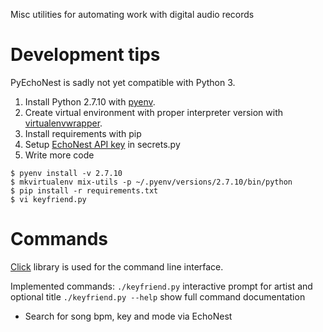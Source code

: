 Misc utilities for automating work with digital audio records
* Development tips
PyEchoNest is sadly not yet compatible with Python 3.

1) Install Python 2.7.10 with [[https://github.com/yyuu/pyenv][pyenv]].
2) Create virtual environment with proper interpreter version with [[https://virtualenvwrapper.readthedocs.org/en/latest/][virtualenvwrapper]].
3) Install requirements with pip
4) Setup [[https://developer.echonest.com/account/profile][EchoNest API key]] in secrets.py
5) Write more code

#+BEGIN_SRC shell
$ pyenv install -v 2.7.10
$ mkvirtualenv mix-utils -p ~/.pyenv/versions/2.7.10/bin/python
$ pip install -r requirements.txt
$ vi keyfriend.py
#+END_SRC

* Commands
[[http://click.pocoo.org/][Click]] library is used for the command line interface.

Implemented commands:
=./keyfriend.py= interactive prompt for artist and optional title 
=./keyfriend.py --help= show full command documentation

- Search for song bpm, key and mode via EchoNest


